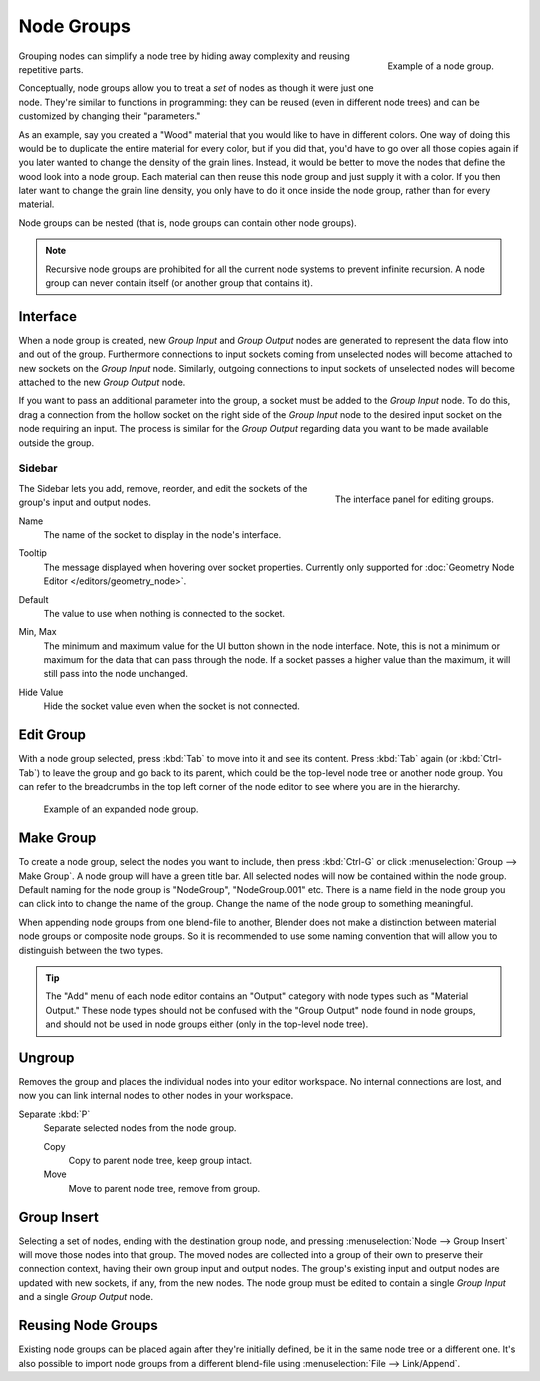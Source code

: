 .. _bpy.types.NodeGroup:

***********
Node Groups
***********

.. figure:: /images/interface_controls_nodes_groups_example.png
   :align: right

   Example of a node group.

Grouping nodes can simplify a node tree by hiding away complexity and reusing repetitive parts.

Conceptually, node groups allow you to treat a *set* of nodes as though it were just one node.
They're similar to functions in programming:
they can be reused (even in different node trees) and can be customized by changing their "parameters."

As an example, say you created a "Wood" material that you would like to have in different colors.
One way of doing this would be to duplicate the entire material for every color, but if you did that,
you'd have to go over all those copies again if you later wanted to change the density of the grain lines.
Instead, it would be better to move the nodes that define the wood look into a node group.
Each material can then reuse this node group and just supply it with a color.
If you then later want to change the grain line density, you only have to do it once inside the node group,
rather than for every material.

Node groups can be nested (that is, node groups can contain other node groups).

.. note::

   Recursive node groups are prohibited for all the current node systems to prevent infinite recursion.
   A node group can never contain itself (or another group that contains it).


Interface
=========

When a node group is created, new *Group Input* and *Group Output* nodes are generated
to represent the data flow into and out of the group. Furthermore connections to input sockets coming
from unselected nodes will become attached to new sockets on the *Group Input* node.
Similarly, outgoing connections to input sockets of unselected nodes will become attached to
the new *Group Output* node.

If you want to pass an additional parameter into the group,
a socket must be added to the *Group Input* node.
To do this, drag a connection from the hollow socket on the right side of the *Group Input* node
to the desired input socket on the node requiring an input.
The process is similar for the *Group Output* regarding data
you want to be made available outside the group.


.. _bpy.ops.node.tree_socket_add:
.. _bpy.ops.node.tree_socket_remove:
.. _bpy.ops.node.tree_socket_move:

Sidebar
-------

.. reference::

   :Panel:     :menuselection:`Sidebar --> Group --> Inputs`, :menuselection:`Sidebar --> Group --> Outputs`

.. figure:: /images/interface_controls_nodes_groups_interface-panel.png
   :align: right

   The interface panel for editing groups.

The Sidebar lets you add, remove, reorder, and edit the sockets of the group's input and output nodes.

.. _bpy.types.NodeSocketInterface.name:

Name
   The name of the socket to display in the node's interface.

.. _bpy.types.NodeSocketInterface.description:

Tooltip
   The message displayed when hovering over socket properties.
   Currently only supported for :doc:`Geometry Node Editor </editors/geometry_node>`.

.. _bpy.types.NodeSocketInterface*.default_value:

Default
   The value to use when nothing is connected to the socket.

.. _bpy.types.NodeSocketInterface*.min_value:
.. _bpy.types.NodeSocketInterface*.max_value:

Min, Max
   The minimum and maximum value for the UI button shown in the node interface.
   Note, this is not a minimum or maximum for the data that can pass through the node.
   If a socket passes a higher value than the maximum, it will still pass into the node unchanged.

.. _bpy.types.NodeSocketInterface.hide_value:

Hide Value
   Hide the socket value even when the socket is not connected.


.. _bpy.ops.node.tree_path_parent:
.. _bpy.ops.node.group_edit:

Edit Group
==========

.. reference::

   :Menu:      :menuselection:`Node --> Edit Group`
   :Header:    :menuselection:`Go to Parent Node Tree`
   :Shortcut:  :kbd:`Tab`, :kbd:`Ctrl-Tab`

With a node group selected, press :kbd:`Tab` to move into it and see its content.
Press :kbd:`Tab` again (or :kbd:`Ctrl-Tab`) to leave the group and go back to
its parent, which could be the top-level node tree or another node group.
You can refer to the breadcrumbs in the top left corner of the node editor
to see where you are in the hierarchy.

.. figure:: /images/render_cycles_optimizations_reducing-noise_glass-group.png
   :width: 620px

   Example of an expanded node group.


.. _bpy.ops.node.group_make:

Make Group
==========

.. reference::

   :Menu:      :menuselection:`Node --> Make Group`
   :Shortcut:  :kbd:`Ctrl-G`

To create a node group, select the nodes you want to include, then
press :kbd:`Ctrl-G` or click :menuselection:`Group --> Make Group`.
A node group will have a green title bar. All selected nodes will now be contained within the node group.
Default naming for the node group is "NodeGroup", "NodeGroup.001" etc.
There is a name field in the node group you can click into to change the name of the group.
Change the name of the node group to something meaningful.

When appending node groups from one blend-file to another,
Blender does not make a distinction between material node groups or composite node groups.
So it is recommended to use some naming convention that will allow you to distinguish between the two types.

.. tip::

   The "Add" menu of each node editor contains an "Output" category with node types such as "Material Output."
   These node types should not be confused with the "Group Output" node found in node groups,
   and should not be used in node groups either (only in the top-level node tree).


.. _bpy.ops.node.group_ungroup:

Ungroup
=======

.. reference::

   :Menu:      :menuselection:`Node --> Ungroup`
   :Shortcut:  :kbd:`Ctrl-Alt-G`

Removes the group and places the individual nodes into your editor workspace.
No internal connections are lost, and now you can link internal nodes to other nodes in your workspace.

Separate :kbd:`P`
   Separate selected nodes from the node group.

   Copy
      Copy to parent node tree, keep group intact.
   Move
      Move to parent node tree, remove from group.


.. _bpy.ops.node.group_insert:

Group Insert
============

.. reference::

   :Menu:      :menuselection:`Node --> Group Insert`

.. move node into selected group

Selecting a set of nodes, ending with the destination group node,
and pressing :menuselection:`Node --> Group Insert` will move those nodes into that group.
The moved nodes are collected into a group of their own to preserve their connection context,
having their own group input and output nodes.
The group's existing input and output nodes are updated with new sockets, if any, from the new nodes.
The node group must be edited to contain a single *Group Input* and a single *Group Output* node.


Reusing Node Groups
===================

.. reference::

   :Menu:      :menuselection:`Add --> Group`
   :Shortcut:  :kbd:`Shift-A`

Existing node groups can be placed again after they're initially defined, be it in the same
node tree or a different one. It's also possible to import node groups from a different blend-file
using :menuselection:`File --> Link/Append`.
